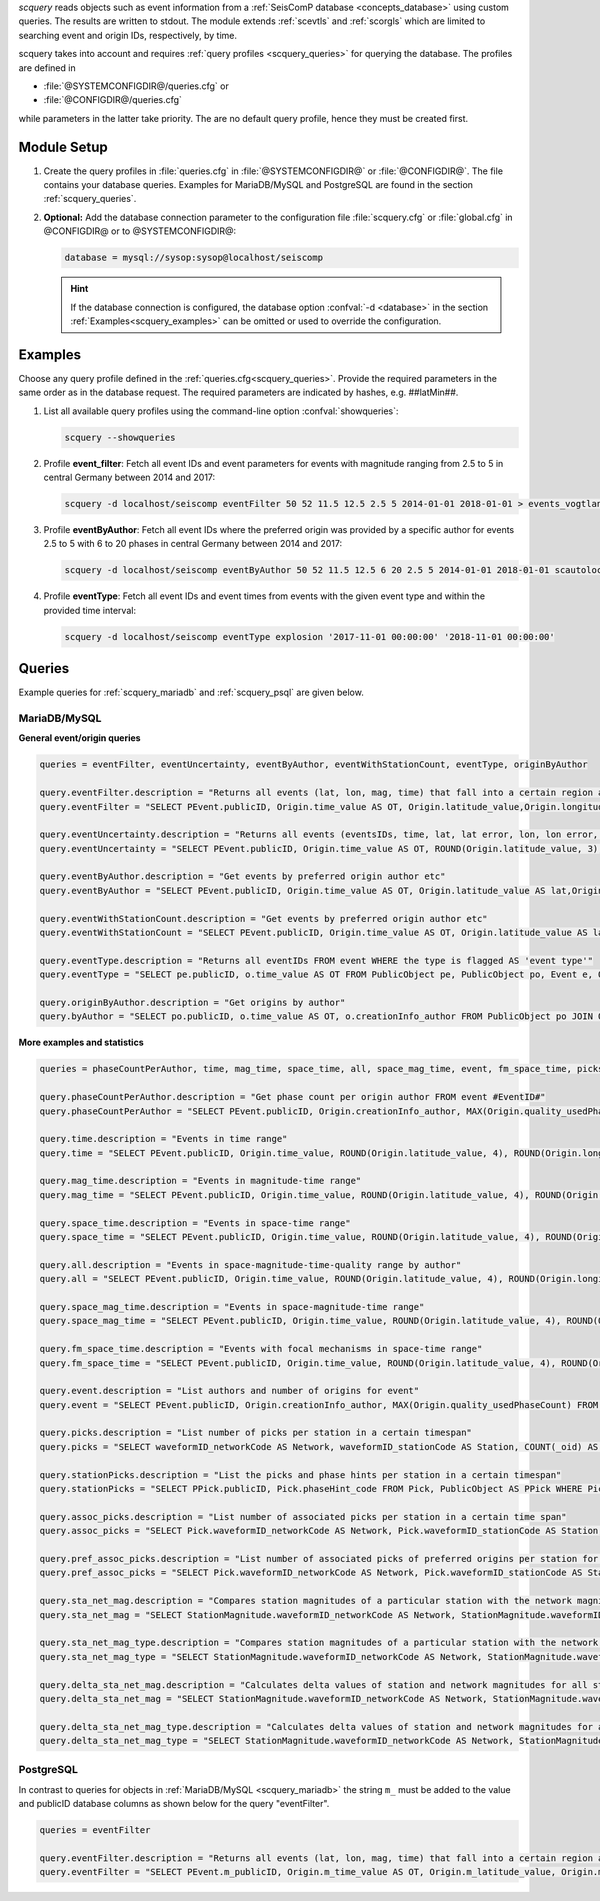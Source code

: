 *scquery* reads objects such as event information from a
:ref:`SeisComP database <concepts_database>` using custom queries. The results
are written to stdout. The module extends :ref:`scevtls` and :ref:`scorgls`
which are limited to searching event and origin IDs, respectively, by time.

scquery takes into account and requires :ref:`query profiles <scquery_queries>`
for querying the database. The profiles are defined in

* :file:`@SYSTEMCONFIGDIR@/queries.cfg` or
* :file:`@CONFIGDIR@/queries.cfg`

while parameters in the latter take priority. The are no default query profile,
hence they must be created first.


Module Setup
============

.. _scquery_config:

#. Create the query profiles in :file:`queries.cfg` in :file:`@SYSTEMCONFIGDIR@`
   or :file:`@CONFIGDIR@`. The file contains your database queries. Examples for
   MariaDB/MySQL and PostgreSQL are found in the section :ref:`scquery_queries`.

#. **Optional:** Add the database connection parameter to the configuration file
   :file:`scquery.cfg` or :file:`global.cfg` in @CONFIGDIR@ or to @SYSTEMCONFIGDIR@:

   .. code-block:: sh

      database = mysql://sysop:sysop@localhost/seiscomp

   .. hint ::

      If the database connection is configured, the database option
      :confval:`-d <database>` in the section :ref:`Examples<scquery_examples>`
      can be omitted or used to override the configuration.


.. _scquery_examples:

Examples
========

Choose any query profile defined in the :ref:`queries.cfg<scquery_queries>`.
Provide the required parameters in the same order as in the database request.
The required parameters are indicated by hashes, e.g. ##latMin##.

#. List all available query profiles using the command-line option
   :confval:`showqueries`:

   .. code-block:: sh

      scquery --showqueries

#. Profile **event_filter**: Fetch all event IDs and event parameters for events
   with magnitude ranging from 2.5 to 5 in central Germany between 2014 and 2017:

   .. code-block:: sh

      scquery -d localhost/seiscomp eventFilter 50 52 11.5 12.5 2.5 5 2014-01-01 2018-01-01 > events_vogtland.txt

#. Profile **eventByAuthor**: Fetch all event IDs where the preferred origin was
   provided by a specific author for events 2.5 to 5 with 6 to 20 phases in central
   Germany between 2014 and 2017:

   .. code-block:: sh

      scquery -d localhost/seiscomp eventByAuthor 50 52 11.5 12.5 6 20 2.5 5 2014-01-01 2018-01-01 scautoloc > events_vogtland.txt

#. Profile **eventType**: Fetch all event IDs and event times from events
   with the given event type and within the provided time interval:

   .. code-block:: sh

      scquery -d localhost/seiscomp eventType explosion '2017-11-01 00:00:00' '2018-11-01 00:00:00'


.. _scquery_queries:

Queries
=======

Example queries for :ref:`scquery_mariadb` and :ref:`scquery_psql` are given
below.


.. _scquery_mariadb:

MariaDB/MySQL
-------------

**General event/origin queries**

.. code-block:: params

   queries = eventFilter, eventUncertainty, eventByAuthor, eventWithStationCount, eventType, originByAuthor

   query.eventFilter.description = "Returns all events (lat, lon, mag, time) that fall into a certain region and a magnitude range"
   query.eventFilter = "SELECT PEvent.publicID, Origin.time_value AS OT, Origin.latitude_value,Origin.longitude_value, Origin.depth_value, Magnitude.magnitude_value, Magnitude.type FROM Origin,PublicObject as POrigin, Event, PublicObject AS PEvent, Magnitude, PublicObject as PMagnitude WHERE Event._oid = PEvent._oid AND Origin._oid = POrigin._oid AND Magnitude._oid = PMagnitude._oid AND PMagnitude.publicID=Event.preferredMagnitudeID AND POrigin.publicID = Event.preferredOriginID AND Origin.latitude_value >= ##latMin## AND Origin.latitude_value <= ##latMax## AND Origin.longitude_value >= ##lonMin## AND Origin.longitude_value <= ##lonMax## AND Magnitude.magnitude_value >= ##minMag## AND Magnitude.magnitude_value <= ##maxMag## AND Origin.time_value >= '##startTime##' AND Origin.time_value <= '##endTime##';"

   query.eventUncertainty.description = "Returns all events (eventsIDs, time, lat, lat error, lon, lon error, depth, depth error, magnitude, region name) in the form of an event catalog"
   query.eventUncertainty = "SELECT PEvent.publicID, Origin.time_value AS OT, ROUND(Origin.latitude_value, 3), ROUND(Origin.latitude_uncertainty, 3), ROUND(Origin.longitude_value, 3), ROUND(Origin.longitude_uncertainty, 3), ROUND(Origin.depth_value, 3), ROUND(Origin.depth_uncertainty, 3), ROUND(Magnitude.magnitude_value, 1), EventDescription.text FROM Event, PublicObject AS PEvent, EventDescription, Origin, PublicObject AS POrigin, Magnitude, PublicObject AS PMagnitude WHERE Event._oid = PEvent._oid AND Origin._oid = POrigin._oid AND Magnitude._oid = PMagnitude._oid AND Event.preferredOriginID = POrigin.publicID AND Event.preferredMagnitudeID = PMagnitude.publicID AND Event._oid = EventDescription._parent_oid AND EventDescription.type = 'region name' AND Event.type = '##type##' AND Origin.time_value >= '##startTime##' AND Origin.time_value <= '##endTime##';"

   query.eventByAuthor.description = "Get events by preferred origin author etc"
   query.eventByAuthor = "SELECT PEvent.publicID, Origin.time_value AS OT, Origin.latitude_value AS lat,Origin.longitude_value AS lon, Origin.depth_value AS dep, Magnitude.magnitude_value AS mag, Magnitude.type AS mtype, Origin.quality_usedPhaseCount AS phases, Event.type AS type, Event.typeCertainty AS certainty, Origin.creationInfo_author FROM Origin, PublicObject AS POrigin, Event, PublicObject AS PEvent, Magnitude, PublicObject AS PMagnitude WHERE Event._oid = PEvent._oid AND Origin._oid = POrigin._oid AND Magnitude._oid = PMagnitude._oid AND PMagnitude.publicID = Event.preferredMagnitudeID AND POrigin.publicID = Event.preferredOriginID AND Origin.latitude_value >= ##latMin## AND Origin.latitude_value <= ##latMax## AND Origin.longitude_value >= ##lonMin## AND Origin.longitude_value <= ##lonMax## AND Origin.quality_usedPhaseCount >= ##minPhases## AND Origin.quality_usedPhaseCount <= ##maxPhases## AND Magnitude.magnitude_value >= ##minMag## AND Magnitude.magnitude_value <= ##maxMag## AND Origin.time_value >= '##startTime##' AND Origin.time_value <= '##endTime##' AND Origin.creationInfo_author like '##author##';"

   query.eventWithStationCount.description = "Get events by preferred origin author etc"
   query.eventWithStationCount = "SELECT PEvent.publicID, Origin.time_value AS OT, Origin.latitude_value AS lat, Origin.longitude_value AS lon, Origin.depth_value AS dep, Magnitude.magnitude_value AS mag, Magnitude.type AS mtype, Origin.quality_usedStationCount AS stations, Event.type AS type, Event.typeCertainty AS certainty, Origin.creationInfo_author FROM Origin, PublicObject AS POrigin, Event, PublicObject AS PEvent, Magnitude, PublicObject AS PMagnitude WHERE Event._oid = PEvent._oid AND Origin._oid = POrigin._oid AND Magnitude._oid = PMagnitude._oid AND PMagnitude.publicID = Event.preferredMagnitudeID AND POrigin.publicID = Event.preferredOriginID AND Origin.time_value >= '##startTime##' AND Origin.time_value <= '##endTime##';"

   query.eventType.description = "Returns all eventIDs FROM event WHERE the type is flagged AS 'event type'"
   query.eventType = "SELECT pe.publicID, o.time_value AS OT FROM PublicObject pe, PublicObject po, Event e, Origin o WHERE pe._oid = e._oid AND po._oid = o._oid AND e.preferredOriginID = po.publicID AND e.type = '##type##' AND o.time_value >= '##startTime##' AND o.time_value <= '##endTime##';"

   query.originByAuthor.description = "Get origins by author"
   query.byAuthor = "SELECT po.publicID, o.time_value AS OT, o.creationInfo_author FROM PublicObject po JOIN Origin o ON po._oid = o._oid WHERE o.creationInfo_author like '##author##' AND o.time_value >= '##startTime##' AND o.time_value <= '##endTime##';"

**More examples and statistics**

.. code-block:: sh

   queries = phaseCountPerAuthor, time, mag_time, space_time, all, space_mag_time, event, fm_space_time, picks, stationPicks, assoc_picks, pref_assoc_picks, sta_net_mag, sta_net_mag_type, delta_sta_net_mag, delta_sta_net_mag_type

   query.phaseCountPerAuthor.description = "Get phase count per origin author FROM event #EventID#"
   query.phaseCountPerAuthor = "SELECT PEvent.publicID, Origin.creationInfo_author, MAX(Origin.quality_usedPhaseCount) FROM Origin, PublicObject AS POrigin, Event, PublicObject AS PEvent, OriginReference WHERE Origin._oid = POrigin._oid AND Event._oid = PEvent._oid AND OriginReference._parent_oid = Event._oid AND OriginReference.originID = POrigin.publicID AND PEvent.publicID = '##EventID##' group by Origin.creationInfo_author;"

   query.time.description = "Events in time range"
   query.time = "SELECT PEvent.publicID, Origin.time_value, ROUND(Origin.latitude_value, 4), ROUND(Origin.longitude_value, 4), ROUND(Origin.depth_value, 1), ROUND(Magnitude.magnitude_value, 1), Magnitude.type, Origin.quality_usedPhaseCount, Origin.quality_usedStationCount, Event.typeCertainty, Event.type, Origin.creationInfo_author FROM Origin, PublicObject AS POrigin, Event, PublicObject AS PEvent, Magnitude, PublicObject AS PMagnitude WHERE Event._oid = PEvent._oid AND Origin._oid = POrigin._oid AND Magnitude._oid = PMagnitude._oid AND PMagnitude.publicID = Event.preferredMagnitudeID AND POrigin.publicID = Event.preferredOriginID AND Origin.time_value >= '##startTime##' AND Origin.time_value <= '##endTime##';"

   query.mag_time.description = "Events in magnitude-time range"
   query.mag_time = "SELECT PEvent.publicID, Origin.time_value, ROUND(Origin.latitude_value, 4), ROUND(Origin.longitude_value, 4), ROUND(Origin.depth_value, 1), ROUND(Magnitude.magnitude_value, 1), Magnitude.type, Origin.quality_usedPhaseCount, Origin.quality_usedStationCount, Event.typeCertainty, Event.type, Origin.creationInfo_author FROM Origin, PublicObject AS POrigin, Event, PublicObject AS PEvent, Magnitude, PublicObject AS PMagnitude WHERE Event._oid = PEvent._oid AND Origin._oid = POrigin._oid AND Magnitude._oid = PMagnitude._oid AND PMagnitude.publicID = Event.preferredMagnitudeID AND POrigin.publicID = Event.preferredOriginID AND Magnitude.magnitude_value >= ##minMag## AND Magnitude.magnitude_value <= ##maxMag## AND Origin.time_value >= '##startTime##' AND Origin.time_value <= '##endTime##';"

   query.space_time.description = "Events in space-time range"
   query.space_time = "SELECT PEvent.publicID, Origin.time_value, ROUND(Origin.latitude_value, 4), ROUND(Origin.longitude_value, 4), ROUND(Origin.depth_value, 1), ROUND(Magnitude.magnitude_value, 1), Magnitude.type, Origin.quality_usedPhaseCount, Origin.quality_usedStationCount, Event.typeCertainty, Event.type, Origin.creationInfo_author FROM Origin, PublicObject AS POrigin, Event, PublicObject AS PEvent, Magnitude, PublicObject AS PMagnitude WHERE Event._oid = PEvent._oid AND Origin._oid = POrigin._oid AND Magnitude._oid = PMagnitude._oid AND PMagnitude.publicID = Event.preferredMagnitudeID AND POrigin.publicID = Event.preferredOriginID AND Origin.latitude_value >= ##latMin## AND Origin.latitude_value <= ##latMax## AND Origin.longitude_value >= ##lonMin## AND Origin.longitude_value <= ##lonMax## AND Origin.time_value >= '##startTime##' AND Origin.time_value <= '##endTime##';"

   query.all.description = "Events in space-magnitude-time-quality range by author"
   query.all = "SELECT PEvent.publicID, Origin.time_value, ROUND(Origin.latitude_value, 4), ROUND(Origin.longitude_value, 4), ROUND(Origin.depth_value, 1), ROUND(Magnitude.magnitude_value, 1), Magnitude.type, Origin.quality_usedPhaseCount, Origin.quality_usedStationCount, Event.typeCertainty, Event.type, Origin.creationInfo_author FROM Origin, PublicObject AS POrigin, Event, PublicObject AS PEvent, Magnitude, PublicObject AS PMagnitude WHERE Event._oid = PEvent._oid AND Origin._oid = POrigin._oid AND Magnitude._oid = PMagnitude._oid AND PMagnitude.publicID = Event.preferredMagnitudeID AND POrigin.publicID = Event.preferredOriginID AND Origin.latitude_value >= ##latMin## AND Origin.latitude_value <= ##latMax## AND Origin.longitude_value >= ##lonMin## AND Origin.longitude_value <= ##lonMax## AND Origin.quality_usedPhaseCount >= ##minPhases## AND Origin.quality_usedPhaseCount <= ##maxPhases## AND Magnitude.magnitude_value >= ##minMag## AND Magnitude.magnitude_value <= ##maxMag## AND Origin.time_value >= '##startTime##' AND Origin.time_value <= '##endTime##' AND Origin.creationInfo_author like '##author##%';"

   query.space_mag_time.description = "Events in space-magnitude-time range"
   query.space_mag_time = "SELECT PEvent.publicID, Origin.time_value, ROUND(Origin.latitude_value, 4), ROUND(Origin.longitude_value, 4), ROUND(Origin.depth_value, 1), ROUND(Magnitude.magnitude_value, 1), Magnitude.type, Origin.quality_usedPhaseCount, Origin.quality_usedStationCount, Event.typeCertainty, Event.type, Origin.creationInfo_author FROM Origin, PublicObject AS POrigin, Event, PublicObject AS PEvent, Magnitude, PublicObject AS PMagnitude WHERE Event._oid = PEvent._oid AND Origin._oid = POrigin._oid AND Magnitude._oid = PMagnitude._oid AND PMagnitude.publicID = Event.preferredMagnitudeID AND POrigin.publicID = Event.preferredOriginID AND Origin.latitude_value >= ##latMin## AND Origin.latitude_value <= ##latMax## AND Origin.longitude_value >= ##lonMin## AND Origin.longitude_value <= ##lonMax## AND Magnitude.magnitude_value >= ##minMag## AND Magnitude.magnitude_value <= ##maxMag## AND Origin.time_value >= '##startTime##' AND Origin.time_value <= '##endTime##';"

   query.fm_space_time.description = "Events with focal mechanisms in space-time range"
   query.fm_space_time = "SELECT PEvent.publicID, Origin.time_value, ROUND(Origin.latitude_value, 4), ROUND(Origin.longitude_value, 4), ROUND(Origin.depth_value, 1), ROUND(Magnitude.magnitude_value, 1), Magnitude.type, MomentTensor.doubleCouple, MomentTensor.variance, Event.typeCertainty, Event.type, Origin.creationInfo_author FROM Origin, PublicObject AS POrigin, Event, PublicObject AS PEvent, Magnitude, PublicObject AS PMagnitude, FocalMechanism, PublicObject AS PFocalMechanism, MomentTensor WHERE Event._oid = PEvent._oid AND Origin._oid = POrigin._oid AND Magnitude._oid = PMagnitude._oid AND PMagnitude.publicID = Event.preferredMagnitudeID AND FocalMechanism._oid = PFocalMechanism._oid AND PFocalMechanism.publicID = Event.preferredFocalMechanismID AND MomentTensor._parent_oid = FocalMechanism._oid AND POrigin.publicID = Event.preferredOriginID AND Origin.latitude_value >= ##latMin## AND Origin.latitude_value <= ##latMax## AND Origin.longitude_value >= ##lonMin## AND Origin.longitude_value <= ##lonMax## AND Origin.time_value >= '##startTime##' AND Origin.time_value <= '##endTime##';"

   query.event.description = "List authors and number of origins for event"
   query.event = "SELECT PEvent.publicID, Origin.creationInfo_author, MAX(Origin.quality_usedPhaseCount) FROM Origin, PublicObject AS POrigin, Event, PublicObject AS PEvent, OriginReference WHERE Origin._oid = POrigin._oid AND Event._oid = PEvent._oid AND OriginReference._parent_oid = Event._oid AND OriginReference.originID = POrigin.publicID AND PEvent.publicID = '##EventID##' group by Origin.creationInfo_author;"

   query.picks.description = "List number of picks per station in a certain timespan"
   query.picks = "SELECT waveformID_networkCode AS Network, waveformID_stationCode AS Station, COUNT(_oid) AS Picks, MIN(time_value) AS Start, MAX(time_value) AS End FROM Pick WHERE time_value >= '##startTime##' AND time_value <= '##endTime##' GROUP BY waveformID_networkCode, waveformID_stationCode;"

   query.stationPicks.description = "List the picks and phase hints per station in a certain timespan"
   query.stationPicks = "SELECT PPick.publicID, Pick.phaseHint_code FROM Pick, PublicObject AS PPick WHERE Pick._oid = PPick._oid AND waveformID_networkCode = '##netCode##' AND waveformID_stationCode = '##staCode##' AND time_value >= '##startTime##' AND time_value <= '##endTime##';"

   query.assoc_picks.description = "List number of associated picks per station in a certain time span"
   query.assoc_picks = "SELECT Pick.waveformID_networkCode AS Network, Pick.waveformID_stationCode AS Station, COUNT(DISTINCT(Pick._oid)) AS Picks, MIN(Pick.time_value) AS Start, MAX(Pick.time_value) AS End FROM Pick, PublicObject PPick, Arrival WHERE Pick._oid = PPick._oid AND PPick.publicID = Arrival.pickID AND Pick.time_value >= '##startTime##' AND Pick.time_value <= '##endTime##' GROUP BY Pick.waveformID_networkCode, Pick.waveformID_stationCode;"

   query.pref_assoc_picks.description = "List number of associated picks of preferred origins per station for certain time span"
   query.pref_assoc_picks = "SELECT Pick.waveformID_networkCode AS Network, Pick.waveformID_stationCode AS Station, COUNT(DISTINCT(Pick._oid)) AS Picks, MIN(Pick.time_value) AS Start, MAX(Pick.time_value) AS End FROM Pick, PublicObject PPick, Arrival, Origin, PublicObject POrigin, Event WHERE Event.preferredOriginID = POrigin.publicID AND Origin._oid = POrigin._oid AND Origin._oid = Arrival._parent_oid AND Pick._oid = PPick._oid AND PPick.publicID = Arrival.pickID AND Pick.time_value >= '##startTime##' AND Pick.time_value <= '##endTime##' GROUP BY Pick.waveformID_networkCode, Pick.waveformID_stationCode;"

   query.sta_net_mag.description = "Compares station magnitudes of a particular station with the network magnitude in a certain time span"
   query.sta_net_mag = "SELECT StationMagnitude.waveformID_networkCode AS Network, StationMagnitude.waveformID_stationCode AS Station, StationMagnitude.magnitude_value AS StaMag, Magnitude.magnitude_value AS NetMag, Magnitude.type AS NetMagType, StationMagnitude.creationInfo_creationTime AS CreationTime FROM StationMagnitude, PublicObject PStationMagnitude, StationMagnitudeContribution, Magnitude WHERE StationMagnitude._oid = PStationMagnitude._oid AND StationMagnitudeContribution.stationMagnitudeID = PStationMagnitude.publicID AND StationMagnitudeContribution._parent_oid = Magnitude._oid AND StationMagnitude.waveformID_networkCode = '##netCode##' AND StationMagnitude.waveformID_stationCode = '##staCode##' AND StationMagnitude.creationInfo_creationTime >= '##startTime##' AND StationMagnitude.creationInfo_creationTime <= '##endTime##' ORDER BY StationMagnitude.creationInfo_creationTime;"

   query.sta_net_mag_type.description = "Compares station magnitudes of a particular station with the network magnitude of specific type in a certain time span"
   query.sta_net_mag_type = "SELECT StationMagnitude.waveformID_networkCode AS Network, StationMagnitude.waveformID_stationCode AS Station, StationMagnitude.magnitude_value AS StaMag, Magnitude.magnitude_value AS NetMag, Magnitude.type AS NetMagType, StationMagnitude.creationInfo_creationTime AS CreationTime FROM StationMagnitude, PublicObject PStationMagnitude, StationMagnitudeContribution, Magnitude WHERE StationMagnitude._oid = PStationMagnitude._oid AND StationMagnitudeContribution.stationMagnitudeID = PStationMagnitude.publicID AND StationMagnitudeContribution._parent_oid = Magnitude._oid AND StationMagnitude.waveformID_networkCode = '##netCode##' AND StationMagnitude.waveformID_stationCode = '##staCode##' AND StationMagnitude.creationInfo_creationTime >= '##startTime##' AND StationMagnitude.creationInfo_creationTime <= '##endTime##' AND Magnitude.type = '##magType##' ORDER BY StationMagnitude.creationInfo_creationTime;"

   query.delta_sta_net_mag.description = "Calculates delta values of station and network magnitudes for all stations in a certain time span"
   query.delta_sta_net_mag = "SELECT StationMagnitude.waveformID_networkCode AS Network, StationMagnitude.waveformID_stationCode AS Station, AVG(StationMagnitude.magnitude_value - Magnitude.magnitude_value) AS DeltaAvg, MIN(StationMagnitude.magnitude_value - Magnitude.magnitude_value) AS DeltaMin, MAX(StationMagnitude.magnitude_value - Magnitude.magnitude_value) AS DeltaMax, MIN(StationMagnitude.creationInfo_creationTime) AS Start, MAX(StationMagnitude.creationInfo_creationTime) AS End FROM StationMagnitude, PublicObject PStationMagnitude, StationMagnitudeContribution, Magnitude WHERE StationMagnitude._oid = PStationMagnitude._oidStationMagnitudeContribution.stationMagnitudeID = PStationMagnitude.publicIDStationMagnitudeContribution._parent_oid = Magnitude._oidStationMagnitude.creationInfo_creationTime >= '##startTime##'StationMagnitude.creationInfo_creationTime <= '##endTime##' GROUP BY StationMagnitude.waveformID_networkCode, StationMagnitude.waveformID_stationCode;"

   query.delta_sta_net_mag_type.description = "Calculates delta values of station and network magnitudes for all stations and all magnitude types in a certain time span"
   query.delta_sta_net_mag_type = "SELECT StationMagnitude.waveformID_networkCode AS Network, StationMagnitude.waveformID_stationCode AS Station, AVG(StationMagnitude.magnitude_value - Magnitude.magnitude_value) AS DeltaAvg, MIN(StationMagnitude.magnitude_value - Magnitude.magnitude_value) AS DeltaMin, MAX(StationMagnitude.magnitude_value - Magnitude.magnitude_value) AS DeltaMax, Magnitude.type AS NetMagType, MIN(StationMagnitude.creationInfo_creationTime) AS Start, MAX(StationMagnitude.creationInfo_creationTime) AS End FROM StationMagnitude, PublicObject PStationMagnitude, StationMagnitudeContribution, Magnitude WHERE StationMagnitude._oid = PStationMagnitude._oid AND StationMagnitudeContribution.stationMagnitudeID = PStationMagnitude.publicID AND StationMagnitudeContribution._parent_oid = Magnitude._oid AND StationMagnitude.creationInfo_creationTime >= '##startTime##' AND StationMagnitude.creationInfo_creationTime <= '##endTime##' GROUP BY StationMagnitude.waveformID_networkCode, StationMagnitude.waveformID_stationCode, Magnitude.type;"


.. _scquery_psql:

PostgreSQL
----------

In contrast to queries for objects in :ref:`MariaDB/MySQL <scquery_mariadb>` the
string ``m_`` must be added to the value and publicID database columns as shown
below for the query "eventFilter".

.. code-block:: sh

   queries = eventFilter

   query.eventFilter.description = "Returns all events (lat, lon, mag, time) that fall into a certain region and a magnitude range"
   query.eventFilter = "SELECT PEvent.m_publicID, Origin.m_time_value AS OT, Origin.m_latitude_value, Origin.m_longitude_value, Origin.m_depth_value, Magnitude.m_magnitude_value, Magnitude.m_type FROM Origin, PublicObject AS POrigin, Event, PublicObject AS PEvent, Magnitude, PublicObject AS PMagnitude WHERE Event._oid = PEvent._oid AND Origin._oid = POrigin._oid AND Magnitude._oid = PMagnitude._oid AND PMagnitude.m_publicID = Event.m_preferredMagnitudeID AND POrigin.m_publicID = Event.m_preferredOriginID AND Origin.m_latitude_value >= ##latMin## AND Origin.m_latitude_value <= ##latMax## AND Origin.m_longitude_value >= ##lonMin## AND Origin.m_longitude_value <= ##lonMax## AND Magnitude.m_magnitude_value >= ##minMag## AND Magnitude.m_magnitude_value <= ##maxMag## AND Origin.m_time_value >= '##startTime##' AND Origin.m_time_value <= '##endTime##';"

